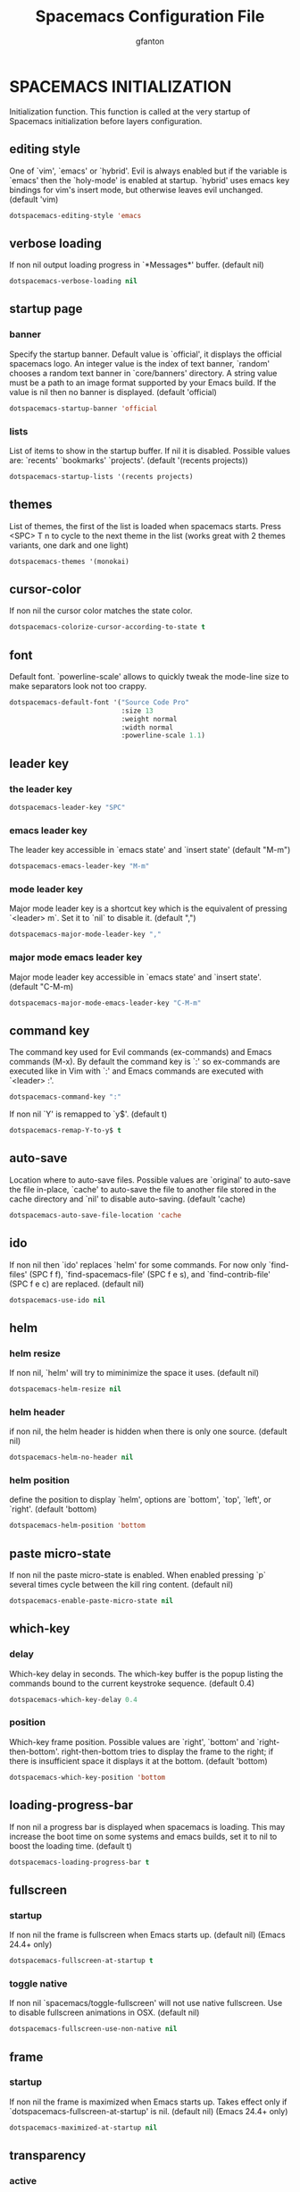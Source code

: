 #+TITLE: Spacemacs Configuration File
#+AUTHOR: gfanton
#+BABEL: :cache yes
#+STARTUP: indent hideblocks
#+PROPERTY: header-args :tangle yes :comments org

* SPACEMACS INITIALIZATION

Initialization function.
This function is called at the very startup of Spacemacs initialization
before layers configuration.

#+BEGIN_SRC emacs-lisp :exports none
  (defun dotspacemacs/init ()
    "Initialization function.
  This function is called at the very startup of Spacemacs initialization
  before layers configuration.
  You should not put any user code in there besides modifying the variable
  values."
    ;; This setq-default sexp is an exhaustive list of all the supported
    ;; spacemacs settings.
    (setq-default
#+END_SRC

** editing style

One of `vim', `emacs' or `hybrid'. Evil is always enabled but if the
variable is `emacs' then the `holy-mode' is enabled at startup. `hybrid'
uses emacs key bindings for vim's insert mode, but otherwise leaves evil
unchanged. (default 'vim)

#+BEGIN_SRC emacs-lisp
  dotspacemacs-editing-style 'emacs
#+END_SRC

** verbose loading

If non nil output loading progress in `*Messages*' buffer. (default nil)

#+BEGIN_SRC emacs-lisp
  dotspacemacs-verbose-loading nil
#+END_SRC

** startup page
*** banner

Specify the startup banner. Default value is `official', it displays
the official spacemacs logo. An integer value is the index of text
banner, `random' chooses a random text banner in `core/banners'
directory. A string value must be a path to an image format supported
by your Emacs build.
If the value is nil then no banner is displayed. (default 'official)

#+BEGIN_SRC emacs-lisp
  dotspacemacs-startup-banner 'official
#+END_SRC

*** lists

List of items to show in the startup buffer. If nil it is disabled.
Possible values are: `recents' `bookmarks' `projects'.
(default '(recents projects))

#+BEGIN_SRC emacs-lisp
  dotspacemacs-startup-lists '(recents projects)
#+END_SRC

** themes

List of themes, the first of the list is loaded when spacemacs starts.
Press <SPC> T n to cycle to the next theme in the list (works great
with 2 themes variants, one dark and one light)

#+BEGIN_SRC emacs-lisp
  dotspacemacs-themes '(monokai)
#+END_SRC

** cursor-color

If non nil the cursor color matches the state color.

#+BEGIN_SRC emacs-lisp
  dotspacemacs-colorize-cursor-according-to-state t
#+END_SRC

** font

Default font. `powerline-scale' allows to quickly tweak the mode-line
size to make separators look not too crappy.

#+BEGIN_SRC emacs-lisp
  dotspacemacs-default-font '("Source Code Pro"
                              :size 13
                              :weight normal
                              :width normal
                              :powerline-scale 1.1)
#+END_SRC

** leader key

*** the leader key

#+BEGIN_SRC emacs-lisp
  dotspacemacs-leader-key "SPC"
#+END_SRC

*** emacs leader key

The leader key accessible in `emacs state' and `insert state'
(default "M-m")

#+BEGIN_SRC emacs-lisp
  dotspacemacs-emacs-leader-key "M-m"
#+END_SRC

*** mode leader key

Major mode leader key is a shortcut key which is the equivalent of
pressing `<leader> m`. Set it to `nil` to disable it. (default ",")

#+BEGIN_SRC emacs-lisp
  dotspacemacs-major-mode-leader-key ","
#+END_SRC

*** major mode emacs leader key

Major mode leader key accessible in `emacs state' and `insert state'.
(default "C-M-m)

#+BEGIN_SRC emacs-lisp
  dotspacemacs-major-mode-emacs-leader-key "C-M-m"
#+END_SRC

** command key

The command key used for Evil commands (ex-commands) and
Emacs commands (M-x).
By default the command key is `:' so ex-commands are executed like in Vim
with `:' and Emacs commands are executed with `<leader> :'.

#+BEGIN_SRC emacs-lisp
  dotspacemacs-command-key ":"
#+END_SRC

If non nil `Y' is remapped to `y$'. (default t)

#+BEGIN_SRC emacs-lisp
  dotspacemacs-remap-Y-to-y$ t
#+END_SRC

** auto-save

Location where to auto-save files. Possible values are `original' to
auto-save the file in-place, `cache' to auto-save the file to another
file stored in the cache directory and `nil' to disable auto-saving.
(default 'cache)

#+BEGIN_SRC emacs-lisp
  dotspacemacs-auto-save-file-location 'cache
#+END_SRC

** ido

If non nil then `ido' replaces `helm' for some commands. For now only
`find-files' (SPC f f), `find-spacemacs-file' (SPC f e s), and
`find-contrib-file' (SPC f e c) are replaced. (default nil)

#+BEGIN_SRC emacs-lisp
  dotspacemacs-use-ido nil
#+END_SRC

** helm
*** helm resize

If non nil, `helm' will try to miminimize the space it uses. (default nil)

#+BEGIN_SRC emacs-lisp
  dotspacemacs-helm-resize nil
#+END_SRC

*** helm header

if non nil, the helm header is hidden when there is only one source.
(default nil)

#+BEGIN_SRC emacs-lisp
  dotspacemacs-helm-no-header nil
#+END_SRC

*** helm position

define the position to display `helm', options are `bottom', `top',
`left', or `right'. (default 'bottom)

#+BEGIN_SRC emacs-lisp
  dotspacemacs-helm-position 'bottom
#+END_SRC

** paste micro-state

If non nil the paste micro-state is enabled. When enabled pressing `p`
several times cycle between the kill ring content. (default nil)

#+BEGIN_SRC emacs-lisp
  dotspacemacs-enable-paste-micro-state nil
#+END_SRC

** which-key
*** delay

Which-key delay in seconds. The which-key buffer is the popup listing
the commands bound to the current keystroke sequence. (default 0.4)

#+BEGIN_SRC emacs-lisp
  dotspacemacs-which-key-delay 0.4
#+END_SRC

*** position

Which-key frame position. Possible values are `right', `bottom' and
`right-then-bottom'. right-then-bottom tries to display the frame to the
right; if there is insufficient space it displays it at the bottom.
(default 'bottom)

#+BEGIN_SRC emacs-lisp
  dotspacemacs-which-key-position 'bottom
#+END_SRC

** loading-progress-bar

If non nil a progress bar is displayed when spacemacs is loading. This
may increase the boot time on some systems and emacs builds, set it to
nil to boost the loading time. (default t)

#+BEGIN_SRC emacs-lisp
  dotspacemacs-loading-progress-bar t
#+END_SRC

** fullscreen
*** startup

If non nil the frame is fullscreen when Emacs starts up. (default nil)
(Emacs 24.4+ only)

#+BEGIN_SRC emacs-lisp
  dotspacemacs-fullscreen-at-startup t
#+END_SRC

*** toggle native

If non nil `spacemacs/toggle-fullscreen' will not use native fullscreen.
Use to disable fullscreen animations in OSX. (default nil)

#+BEGIN_SRC emacs-lisp
  dotspacemacs-fullscreen-use-non-native nil
#+END_SRC

** frame
*** startup

If non nil the frame is maximized when Emacs starts up.
Takes effect only if `dotspacemacs-fullscreen-at-startup' is nil.
(default nil) (Emacs 24.4+ only)

#+BEGIN_SRC emacs-lisp
  dotspacemacs-maximized-at-startup nil
#+END_SRC

** transparency
*** active

A value from the range (0..100), in increasing opacity, which describes
the transparency level of a frame when it's active or selected.
Transparency can be toggled through `toggle-transparency'. (default 90)

#+BEGIN_SRC emacs-lisp
  dotspacemacs-active-transparency 90
#+END_SRC

*** inactive

A value from the range (0..100), in increasing opacity, which describes
the transparency level of a frame when it's inactive or deselected.
Transparency can be toggled through `toggle-transparency'. (default 90)

#+BEGIN_SRC emacs-lisp
  dotspacemacs-inactive-transparency 90
#+END_SRC

** unicode

If non nil unicode symbols are displayed in the mode line. (default t)

#+BEGIN_SRC emacs-lisp
  dotspacemacs-mode-line-unicode-symbols t
#+END_SRC

** scrolling

If non nil smooth scrolling (native-scrolling) is enabled. Smooth
scrolling overrides the default behavior of Emacs which recenters the
point when it reaches the top or bottom of the screen. (default t)

#+BEGIN_SRC emacs-lisp
  dotspacemacs-smooth-scrolling t
#+END_SRC

** smartparens

If non-nil smartparens-strict-mode will be enabled in programming modes.
(default nil)

#+BEGIN_SRC emacs-lisp
  dotspacemacs-smartparens-strict-mode nil
#+END_SRC

** delimiters
*** highlight

Select a scope to highlight delimiters. Possible values are `any',
`current', `all' or `nil'. Default is `all' (highlight any scope and
emphasis the current one). (default 'all)

#+BEGIN_SRC emacs-lisp
  dotspacemacs-highlight-delimiters 'all
#+END_SRC

** server

If non nil advises quit functions to keep server open when quitting.
(default nil)

#+BEGIN_SRC emacs-lisp
  dotspacemacs-persistent-server nil
#+END_SRC

** search tools

List of search tool executable names. Spacemacs uses the first installed
tool of the list. Supported tools are `ag', `pt', `ack' and `grep'.
(default '("ag" "pt" "ack" "grep"))

#+BEGIN_SRC emacs-lisp
  dotspacemacs-search-tools '("ag" "pt" "ack" "grep")
#+END_SRC

** package repository

The default package repository used if no explicit repository has been
specified with an installed package.
Not used for now. (default nil)

#+BEGIN_SRC emacs-lisp
  dotspacemacs-default-package-repository nil
#+END_SRC

#+BEGIN_SRC emacs-lisp :exports none
     ))
#+END_SRC


* LAYERS CONFIGURATION

Layers configuration declaration.

#+BEGIN_SRC emacs-lisp :exports none
  (defun dotspacemacs/layers ()
    "Configuration Layers declaration."
    (setq-default
#+END_SRC

** Distribution

Base distribution to use. This is a layer contained in the directory
`+distribution'. For now available distributions are `spacemacs-base'
or `spacemacs'. (default 'spacemacs)

#+BEGIN_SRC emacs-lisp 
  dotspacemacs-distribution 'spacemacs
#+END_SRC

** Layers

Use <SPC f e R> (Vim style) or <M-m f e R> (Emacs style) to install them.

#+BEGIN_SRC emacs-lisp :exports none
  dotspacemacs-configuration-layers
  '(
#+END_SRC

*** OSX

While this layer enables common OSX bindings, it does not implement OSX
navigation keybindings. Spacemacs is meant to be used with evil, and we
encourage you to do so :)

#+BEGIN_SRC emacs-lisp
osx
#+END_SRC

*** Auto-Completion

This layer provides auto-completion to Spacemacs.
The following completion engines are supported:
- [[http://company-mode.github.io/][company]]
- [[http://auto-complete.org/][auto-complete]]

Snippets are supported via [[https://github.com/capitaomorte/yasnippet][yasnippet]] and [[https://github.com/abo-abo/auto-yasnippet][auto-yasnippet]].
This layer also configures =hippie-expand=.

#+BEGIN_SRC emacs-lisp
  (auto-completion :variables
                   auto-completion-return-key-behavior 'complete
                   auto-completion-tab-key-behavior 'cycle
                   auto-completion-complete-with-key-sequence nil
                   auto-completion-private-snippets-directory "~/.spacemacs.d/snippets")
#+END_SRC

*** Better-Defaults

This layer enhances the default commands of Emacs and is primarily intended to
be used with the =emacs= editing style as it does not change anything in the Vim
key bindings.

However the =emacs= editing style is not required, you can still use this layer
while you are using the =vim= editing style if you have some kind of mixed
style.

The commands defined in this layer are taken from various sources like [[https://github.com/bbatsov/prelude][Prelude]].

#+BEGIN_SRC emacs-lisp
  better-defaults
#+END_SRC

*** Tmux

This is an extension to support [[https://github.com/Keithbsmiley/evil-tmux-navigator][evil-tmux-navigator]].

#+BEGIN_SRC emacs-lisp
  tmux
#+END_SRC

*** floobits

This layer adds support for peer programming tool [[https://github.com/Floobits/floobits-emacs][floobits]].

#+BEGIN_SRC emacs-lisp
  floobits
#+END_SRC

*** colors

This layer colors your life with:
- [[https://github.com/Fanael/rainbow-identifiers][rainbow identifiers]] mode will colorize each variables and functions with an
  almost unique color. The keywords and the declaration of function colors are
  disabled in order to make the colorized variables and functions stand out.
- [[https://julien.danjou.info/projects/emacs-packages][rainbow mode]] displays strings representing colors with the color they
  represent as background.
- [[https://github.com/syl20bnr/nyan-mode][nyan mode]] display a Nyan cat progress bar in the mode-line.

#+BEGIN_SRC emacs-lisp
  colors
#+END_SRC

*** jabber

This layer adds keybindings for jabber.el. jabber.el is a Jabber (XMPP) client for Emacs

#+BEGIN_SRC emacs-lisp
  jabber
#+END_SRC

*** Emacs-Lisp

This layer gathers all the configuration related to emacs-lisp. This should
always be in your dotfile, it is not recommended to uninstall it.

#+BEGIN_SRC emacs-lisp
  emacs-lisp
#+END_SRC

*** Vim-Empty-lines

This layer is a drop-in replacement for the =vi-tilde-fringe= mode, for those
who desire behaviour closer to =vim='s.

It has better compatibility with retina displays, as it uses a text overlay
using your font, rather than a pixel-art tilde. The empty line indicators are
overlaid in within the buffer as in =vim=, and not in the fringe. The indicator
behaviour with trailing empty lines matches =vim='s behaviour.

For details, see the [[https://github.com/jmickelin/vim-empty-lines-mode][vim-empty-lines-mode]] repository.   

#+BEGIN_SRC emacs-lisp
  vim-empty-lines
#+END_SRC

*** Python

This layer adds support for the Python language.

#+BEGIN_SRC emacs-lisp
  python
#+END_SRC

*** Ruby

This layer aims at providing support for the Ruby language using
[[https://github.com/zenspider/enhanced-ruby-mode][enh-ruby-mode]] and [[https://github.com/dgutov/robe][robe-mode]].

#+BEGIN_SRC emacs-lisp
  ruby
#+END_SRC

*** C-C++

This layer adds configuration for C/C++ language as well support for [[http://www.cmake.org/][CMake]]
scripts.

#+BEGIN_SRC emacs-lisp
  c-c++
#+END_SRC

*** Cscope

This layer provides bindings for using [[http://cscope.sourceforge.net][Cscope]] and [[https://github.com/portante/pycscope][PyCscope]] in Spacemacs.

=Cscope= provides indexing and searching capabilities for C and C++ code.
=PyCscope= extends these capabilities for Python code as well. See
[[https://github.com/OpenGrok/OpenGrok/wiki/Comparison-with-Similar-Tools][here]] for a comparison between =Cscope= and other similar tools (such as gtags).

#+BEGIN_SRC emacs-lisp
cscope
#+END_SRC

*** Php

This layer adds PHP language support to Spacemacs.

#+BEGIN_SRC emacs-lisp
  php
#+END_SRC

*** Html

This layer adds support for editing HTML and CSS.

#+BEGIN_SRC emacs-lisp
  html
#+END_SRC

*** Sql

This layer adds key bindings and configuration for =sql-mode=, which manages
interactive SQL buffers and highlights a wide range of SQL dialects.

#+BEGIN_SRC emacs-lisp
  sql
#+END_SRC

*** Java

This layer adds support for the Java language using the [[http://eclim.org][Eclim]] client/server.

#+BEGIN_SRC emacs-lisp
  java
#+END_SRC

*** Javascript

This layer adds support for the JavaScript language using [[https://github.com/mooz/js2-mode][js2-mode]].

#+BEGIN_SRC emacs-lisp
  javascript
#+END_SRC

*** Clojure

This layer adds support for [[http://clojure.org][Clojure]] language using [[https://github.com/clojure-emacs/cider][CIDER]].

#+BEGIN_SRC emacs-lisp
  clojure
#+END_SRC

*** Latex

This layer adds support for LaTeX files with [[https://savannah.gnu.org/projects/auctex/][AucTeX]].

#+BEGIN_SRC emacs-lisp
  latex
#+END_SRC

*** Django

This layer adds support for the Python [[https://www.djangoproject.com/][Django]] framework via [[https://github.com/davidmiller/pony-mode][pony-mode]].

#+BEGIN_SRC emacs-lisp
  django
#+END_SRC

*** Dockerfile

This layer provides syntax highlighting and build functionality for Docker files.

#+BEGIN_SRC emacs-lisp
  dockerfile
#+END_SRC

*** Git

This layers adds extensive support for [[http://git-scm.com/][git]].

#+BEGIN_SRC emacs-lisp
  git
#+END_SRC

*** Github

This layers adds support for [[http://github.com][Github]].

#+BEGIN_SRC emacs-lisp
  github
#+END_SRC

*** Version-Control

This layers adds general configuration for [[http://www.gnu.org/software/emacs/manual/html_node/emacs/Version-Control.html][Emacs VC]].
It should work with all VC backends such as Git, Mercurial, Bazaar, SVN, etc...

#+BEGIN_SRC emacs-lisp
  version-control
#+END_SRC

*** Markdown

This layer adds markdown support to Spacemacs.

#+BEGIN_SRC emacs-lisp
  markdown
#+END_SRC

*** Org

This layer enables  [[http://orgmode.org/][org mode]] for Spacemacs.

#+BEGIN_SRC emacs-lisp
  org
#+END_SRC

*** Shell

This layer configures the various shells available in Emacs.

#+BEGIN_SRC emacs-lisp
  (shell :variables
         shell-default-height 30
         shell-default-position 'bottom
         shell-default-shell 'eshell)
#+END_SRC

*** Spell-Checking

This layer provides spell checking using [[http://www-sop.inria.fr/members/Manuel.Serrano/flyspell/flyspell.html][Flyspell]].

#+BEGIN_SRC emacs-lisp
  spell-checking
#+END_SRC

*** Syntax-Checking

This layer provides on the fly syntax checking using [[http://www.flycheck.org/][Flycheck]].

#+BEGIN_SRC emacs-lisp
  syntax-checking
#+END_SRC

*** Eyebrowse

This layer adds [[https://i3wm.org/][i3wm]] like workspaces thanks to the [[https://github.com/wasamasa/eyebrowse][eyebrowse]] package.

Once the layer is activated a new number is added to the right side of the
mode-line. This number corresponds to the currently active workspace number.

At startup, the workspace number 1 is active. Switching to a workspace will
create it if it does not exist. For instance at startup you can press
~SPC W 2~ to create the workspace 2.

The key bindings are registered in a micro-state displayed in the minibuffer.
The docstring of the micro-state displays the existing workspaces and the
currently active workspace has square brackets. Since this is a micro-state it
is possible to just preview a workspace, for instance press ~SPC W 2~ to see
what's on the workspace 2 then press ~TAB~ to go back to the previously
activated workspace.

It is also possible to give a label to a the current workspace by pressing
~r~ in the micro-state.

#+BEGIN_SRC emacs-lisp
  eyebrowse
#+END_SRC

#+BEGIN_SRC emacs-lisp :exports none
  )   
#+END_SRC

** Layer Path 

List of additional paths where to look for configuration layers.
Paths must have a trailing slash (i.e. `~/.mycontribs/')

#+BEGIN_SRC emacs-lisp
  dotspacemacs-configuration-layer-path '("~/.spacemacs.d/layers/")
#+END_SRC

** Packages 
*** additional packages

List of configuration layers to load. If it is the symbol `all' instead
of a list then all discovered layers will be installed.
List of additional packages that will be installed without being
wrapped in a layer. If you need some configuration for these
packages then consider to create a layer, you can also put the
configuration in `dotspacemacs/config'.

#+BEGIN_SRC emacs-lisp
  dotspacemacs-additional-packages '(
                                     docker
                                     docker-tramp
                                     )
#+END_SRC

*** excluded packages

A list of packages and/or extensions that will not be install and loaded.

#+BEGIN_SRC emacs-lisp
  dotspacemacs-excluded-packages '()
#+END_SRC

*** orphan-packages 

If non-nil spacemacs will delete any orphan packages, i.e. packages that
are declared in a layer which is not a member of
the list `dotspacemacs-configuration-layers'. (default t)

#+BEGIN_SRC emacs-lisp
  dotspacemacs-delete-orphan-packages t
#+END_SRC

#+BEGIN_SRC emacs-lisp :exports none
))
#+END_SRC


* USER CONFIGURATION
** User Init

Initialization function for user code. It is called immediately after
`dotspacemacs/init'.

#+BEGIN_SRC emacs-lisp :exports none
  (defun dotspacemacs/user-init ()
    "Initialization function for user code.
  It is called immediately after `dotspacemacs/init'."
#+END_SRC

#+BEGIN_SRC emacs-lisp :exports none
    )
#+END_SRC

** User Config

Configuration function for user code. This function is called at the very end of
Spacemacs initialization after layers configuration.

#+BEGIN_SRC emacs-lisp :exports none
  (defun dotspacemacs/user-config ()
    "Configuration function for user code.
       This function is called at the very end of Spacemacs initialization after
       layers configuration."
#+END_SRC

*** Org

Hotfix for org problems

#+BEGIN_SRC emacs-lisp
  (org-reload)
#+END_SRC

*** projectile

With this setting, once you have selected your project, the top-level directory
of the project is immediately opened for you in a dired buffer.

#+BEGIN_SRC emacs-lisp
  (setq projectile-switch-project-action 'projectile-dired)
#+END_SRC

*** windmove

Windmove lets you move point from window to window using Shift and the arrow keys.

#+BEGIN_SRC emacs-lisp
  (when (fboundp 'windmove-default-keybindings)
    (windmove-default-keybindings))
#+END_SRC

Make windmove work in org-mode

#+BEGIN_SRC emacs-lisp
  (add-hook 'org-shiftup-final-hook 'windmove-up)
  (add-hook 'org-shiftleft-final-hook 'windmove-left)
  (add-hook 'org-shiftdown-final-hook 'windmove-down)
  (add-hook 'org-shiftright-final-hook 'windmove-right)
#+END_SRC

#+BEGIN_SRC emacs-lisp :exports none
    )
#+END_SRC   

